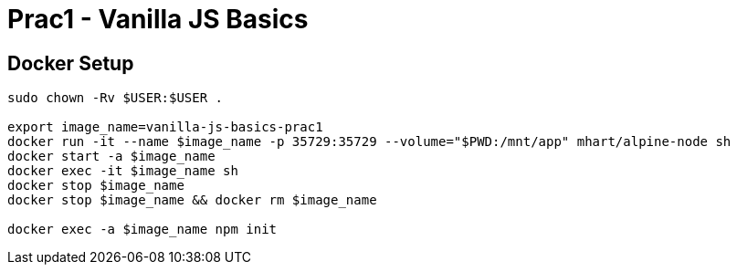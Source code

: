 = Prac1 - Vanilla JS Basics

== Docker Setup
----
sudo chown -Rv $USER:$USER .

export image_name=vanilla-js-basics-prac1
docker run -it --name $image_name -p 35729:35729 --volume="$PWD:/mnt/app" mhart/alpine-node sh
docker start -a $image_name
docker exec -it $image_name sh
docker stop $image_name
docker stop $image_name && docker rm $image_name

docker exec -a $image_name npm init
----